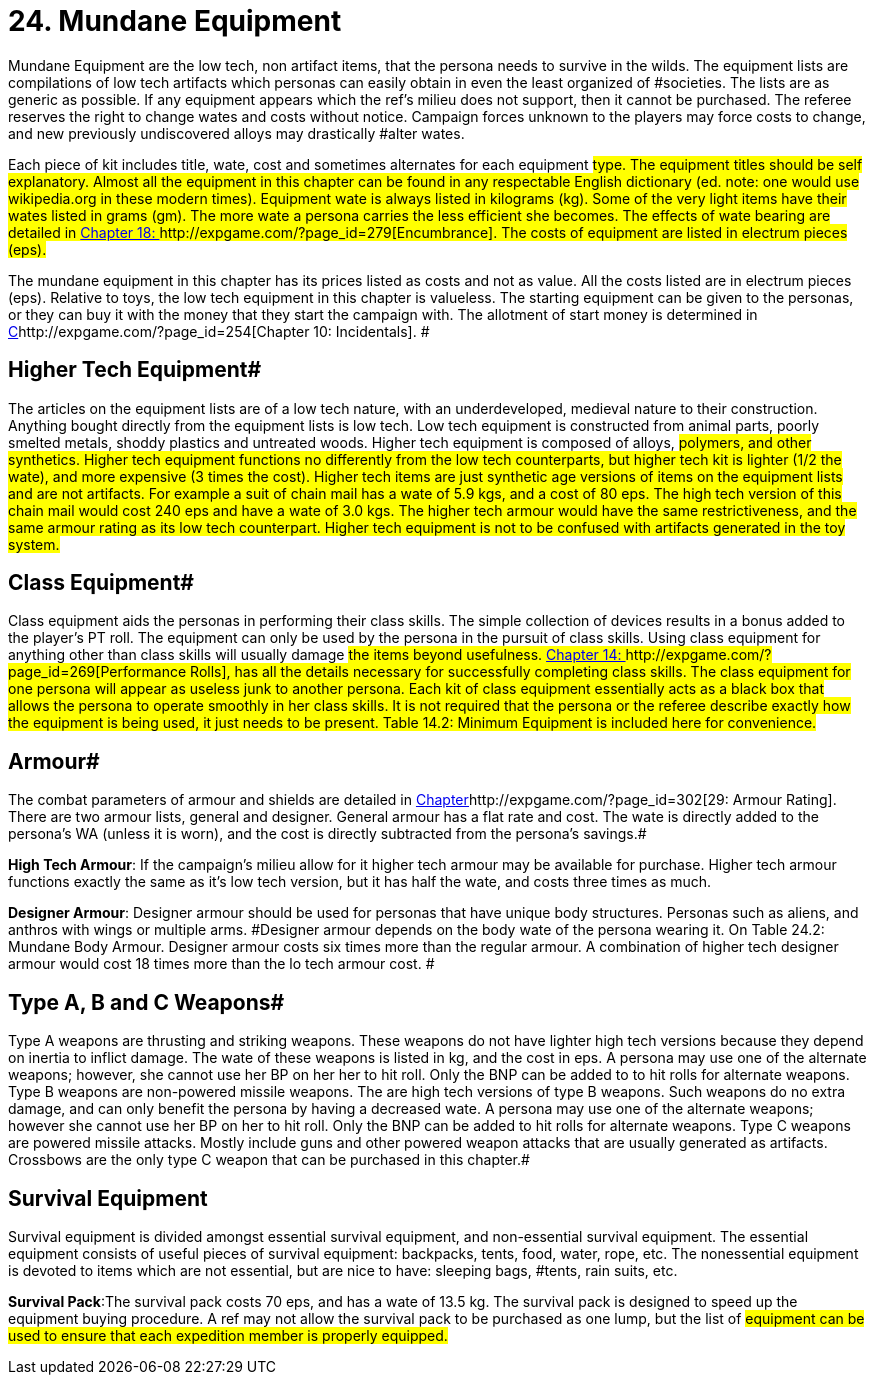 = 24.  Mundane Equipment

Mundane Equipment are the low tech, non artifact items, that the persona needs to survive in the wilds.
The equipment lists are compilations of low tech artifacts which personas can easily obtain in even the least organized of #societies.
The lists are as generic as possible.
If any equipment appears which the ref's milieu does not support, then it cannot be purchased.
The referee reserves the right to change wates and costs without notice.
Campaign forces unknown to the players may force costs to change, and new previously undiscovered alloys may drastically #alter wates.

Each piece of kit includes title, wate, cost and sometimes alternates for each equipment #type.
The equipment titles should be self explanatory.
Almost all the equipment in this chapter can be found in any respectable English dictionary (ed.
note: one would use wikipedia.org in these modern times).
Equipment wate is always listed in kilograms (kg).
Some of the very light items have their wates listed in grams (gm).
The more wate a persona carries the less efficient she becomes.
The effects of wate bearing are detailed in http://expgame.com/?page_id=279[Chapter 18: ]http://expgame.com/?page_id=279[Encumbrance].
The costs of equipment are listed in electrum pieces (eps).#

The mundane equipment in this chapter has its prices listed as costs and not as value.
All the costs listed are in electrum pieces (eps).
Relative to toys, the low tech equipment in this chapter is valueless.
The starting equipment can be given to the personas, or they can buy it with the money that they start the campaign with.
The allotment of start money is determined in http://expgame.com/?page_id=254[C]http://expgame.com/?page_id=254[Chapter 10: Incidentals].
#

== Higher Tech Equipment# 

The articles on the equipment lists are of a low tech nature, with an underdeveloped, medieval nature to their construction.
Anything bought directly from the equipment lists is low tech.
Low tech equipment is constructed from animal parts, poorly smelted metals, shoddy plastics and untreated woods.
Higher tech equipment is composed of alloys, #polymers, and other synthetics.
Higher tech equipment functions no differently from the low tech counterparts, but higher tech kit is lighter (1/2 the wate), and more expensive (3 times the cost).
Higher tech items are just synthetic age versions of items on the equipment lists and are not artifacts.
For example a suit of chain mail has a wate of 5.9 kgs, and a cost of 80 eps.
The high tech version of this chain mail would cost 240 eps and have a wate of 3.0 kgs.
The higher tech armour would have the same restrictiveness, and the same armour rating as its low tech counterpart.
Higher tech equipment is not to be confused with artifacts generated in the toy system.#

== Class Equipment# 

Class equipment aids the personas in performing their class skills.
The simple collection of devices results in a bonus added to the player's PT roll.
The equipment can only be used by the persona in the pursuit of class skills.
Using class equipment for anything other than class skills will usually damage #the items beyond usefulness.
http://expgame.com/?page_id=269[Chapter 14: ]http://expgame.com/?page_id=269[Performance Rolls], has all the details necessary for successfully completing class skills.
The class equipment for one persona will appear as useless junk to another persona.
Each kit of class equipment essentially acts as a black box that allows the persona to operate smoothly in her class skills.
It is not required that the persona or the referee describe exactly how the equipment is being used, it just needs to be present.
Table 14.2: Minimum Equipment is included here for convenience.#

// insert table 157

// insert table 219

== Armour# 

The combat parameters of armour and shields are detailed in http://expgame.com/?page_id=302[Chapter]http://expgame.com/?page_id=302[29:  Armour Rating].
There are two armour lists, general and designer.
General armour has a flat rate and cost.
The wate is directly added to the persona's WA (unless it is worn), and the cost is directly subtracted from the persona's savings.#

*High Tech Armour*: If the campaign's milieu allow for it higher tech armour may be available for purchase.
Higher tech armour functions exactly the same as it's low tech version, but it has half the wate, and costs three times as much.

*Designer Armour*: Designer armour should be used for personas that have unique body structures.
Personas such as aliens, and anthros with wings or multiple arms.
#Designer armour depends on the body wate of the persona wearing it.
On Table 24.2: Mundane Body Armour.
Designer armour costs six times more than the regular armour.
A combination of higher tech designer armour would cost 18 times more than the lo tech armour cost.
#

// insert table 220

// insert table 221

== Type A, B and C Weapons# 

Type A weapons are thrusting and striking weapons.
These weapons do not have lighter high tech versions because they depend on inertia to inflict damage.
The wate of these weapons is listed in kg, and the cost in eps.
A persona may use one of the alternate weapons;
however, she cannot use her BP on her her to hit roll.
Only the BNP can be added to to hit rolls for alternate weapons.
Type B weapons are non-powered missile weapons.
The are high tech versions of type B weapons.
Such weapons do no extra damage, and can only benefit the persona by having a decreased wate.
A persona may use one of the alternate weapons;
however she cannot use her BP on her to hit roll.
Only the BNP can be added to hit rolls for alternate weapons.
Type C weapons are powered missile attacks.
Mostly include guns and other powered weapon attacks that are usually generated as artifacts.
Crossbows are the only type C weapon that can be purchased in this chapter.#

// insert table 222 
// insert table 223 
// insert table 224

== Survival Equipment

Survival equipment is divided amongst essential survival equipment, and non-essential survival equipment.
The essential equipment consists of useful pieces of survival equipment: backpacks, tents, food, water, rope, etc.
The nonessential equipment is devoted to items which are not essential, but are nice to have: sleeping bags, #tents, rain suits, etc.

*Survival Pack*:The survival pack costs 70 eps, and has a wate of 13.5 kg.
The survival pack is designed to speed up the equipment buying procedure.
A ref may not allow the survival pack to be purchased as one lump, but the list of #equipment can be used to ensure that each expedition member is properly equipped.#

// insert table 225

// insert table 226

// insert table 227
